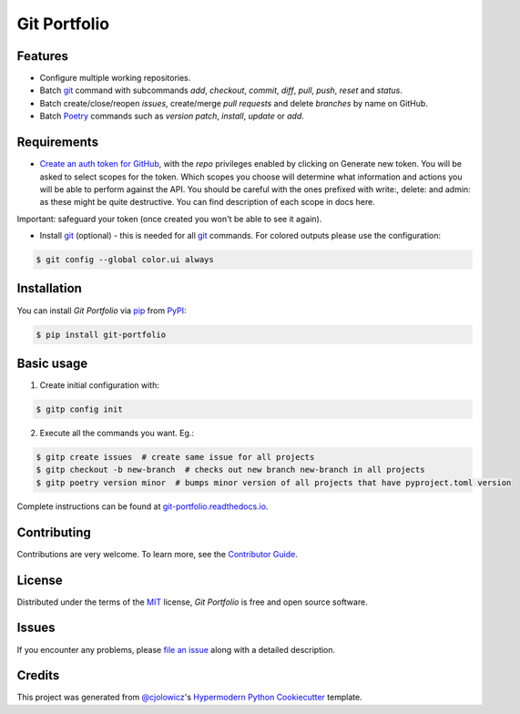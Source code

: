 Git Portfolio
=============

|Status| |PyPI| |Python Version| |License|

|Read the Docs| |Tests| |Codecov|

|pre-commit| |Black|

.. |Status| image:: https://badgen.net/badge/status/beta/orange
   :target: https://badgen.net/badge/status/beta/orange
   :alt: Project Status
.. |PyPI| image:: https://img.shields.io/pypi/v/git-portfolio.svg
   :target: https://pypi.org/project/git-portfolio/
   :alt: PyPI
.. |Python Version| image:: https://img.shields.io/pypi/pyversions/git-portfolio
   :target: https://pypi.org/project/git-portfolio
   :alt: Python Version
.. |License| image:: https://img.shields.io/pypi/l/git-portfolio
   :target: https://en.wikipedia.org/wiki/GNU_Lesser_General_Public_License
   :alt: License
.. |Read the Docs| image:: https://img.shields.io/readthedocs/git-portfolio/latest.svg?label=Read%20the%20Docs
   :target: https://git-portfolio.readthedocs.io/
   :alt: Read the documentation at https://git-portfolio.readthedocs.io/
.. |Tests| image:: https://github.com/staticdev/git-portfolio/workflows/Tests/badge.svg
   :target: https://github.com/staticdev/git-portfolio/actions?workflow=Tests
   :alt: Tests
.. |Codecov| image:: https://codecov.io/gh/staticdev/git-portfolio/branch/main/graph/badge.svg
   :target: https://codecov.io/gh/staticdev/git-portfolio
   :alt: Codecov
.. |pre-commit| image:: https://img.shields.io/badge/pre--commit-enabled-brightgreen?logo=pre-commit&logoColor=white
   :target: https://github.com/pre-commit/pre-commit
   :alt: pre-commit
.. |Black| image:: https://img.shields.io/badge/code%20style-black-000000.svg
   :target: https://github.com/psf/black
   :alt: Black


Features
--------

* Configure multiple working repositories.
* Batch git_ command with subcommands `add`, `checkout`, `commit`, `diff`, `pull`, `push`, `reset` and `status`.
* Batch create/close/reopen `issues`, create/merge `pull requests` and delete `branches` by name on GitHub.
* Batch Poetry_ commands such as `version patch`, `install`, `update` or `add`.


Requirements
------------

* `Create an auth token for GitHub`_, with the `repo` privileges enabled by clicking on Generate new token. You will be asked to select scopes for the token. Which scopes you choose will determine what information and actions you will be able to perform against the API. You should be careful with the ones prefixed with write:, delete: and admin: as these might be quite destructive. You can find description of each scope in docs here.

Important: safeguard your token (once created you won't be able to see it again).

* Install git_ (optional) -  this is needed for all git_ commands. For colored outputs please use the configuration:

.. code:: console

   $ git config --global color.ui always


Installation
------------

You can install *Git Portfolio* via pip_ from PyPI_:

.. code:: console

   $ pip install git-portfolio


.. basic-usage

Basic usage
-----------

1. Create initial configuration with:

.. code:: console

   $ gitp config init


2. Execute all the commands you want. Eg.:

.. code:: console

   $ gitp create issues  # create same issue for all projects
   $ gitp checkout -b new-branch  # checks out new branch new-branch in all projects
   $ gitp poetry version minor  # bumps minor version of all projects that have pyproject.toml version


.. end-basic-usage

Complete instructions can be found at `git-portfolio.readthedocs.io`_.


Contributing
------------

Contributions are very welcome.
To learn more, see the `Contributor Guide`_.


License
-------

Distributed under the terms of the MIT_ license,
*Git Portfolio* is free and open source software.


Issues
------

If you encounter any problems,
please `file an issue`_ along with a detailed description.


Credits
-------

This project was generated from `@cjolowicz`_'s `Hypermodern Python Cookiecutter`_ template.


.. _Create an auth token for GitHub: https://github.com/settings/tokens
.. _@cjolowicz: https://github.com/cjolowicz
.. _Cookiecutter: https://github.com/audreyr/cookiecutter
.. _git: https://git-scm.com
.. _MIT: http://opensource.org/licenses/MIT
.. _PyPI: https://pypi.org/
.. _Hypermodern Python Cookiecutter: https://github.com/cjolowicz/cookiecutter-hypermodern-python
.. _file an issue: https://github.com/staticdev/git-portfolio/issues
.. _pip: https://pip.pypa.io/
.. _Poetry: https://python-poetry.org/
.. _git-portfolio.readthedocs.io: https://git-portfolio.readthedocs.io
.. github-only
.. _Contributor Guide: CONTRIBUTING.rst
